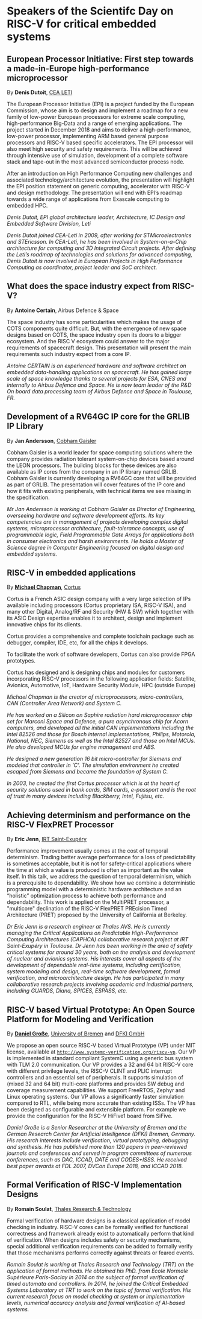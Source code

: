 *  Speakers of the Scientifc Day on RISC-V for critical embedded systems
  :PROPERTIES:
  :CUSTOM_ID: scientific-day
  :END:
** European Processor Initiative: First step towards a made-in-Europe high-performance microprocessor
   :PROPERTIES:
   :CUSTOM_ID: first-step-towards-a-made-in-europe-high-performance-microprocessor
   :END:

By *Denis Dutoit*, [[https://www.leti-cea.com][CEA LETI]]

The European Processor Initiative (EPI) is a project funded by the European Commission, whose aim is to design and implement a roadmap for a new family of low-power European processors for extreme scale computing, high-performance
Big-Data and a range of emerging applications. The project started in December 2018 and aims to deliver a high-performance, low-power processor, implementing ARM based general purpose processors and RISC-V based specific accelerators.
The EPI processor will also meet high security and safety requirements. This will be achieved through intensive use of simulation, development of a complete software stack and tape-out in the most advanced semiconductor process node.

After an introduction on High Performance Computing new challenges and associated technology/architecture evolution, the presentation will highlight the EPI position statement on generic computing, accelerator with RISC-V and design
methodology. The presentation will end with EPI’s roadmap towards a wide range of applications from Exascale computing to embedded HPC.

/Denis Dutoit, EPI global architecture leader, Architecture, IC Design and Embedded Software Division, Leti/

/Denis Dutoit joined CEA-Leti in 2009, after working for STMicroelectronics and STEricsson. In CEA-Leti, he has been involved in System-on-a-Chip architecture for computing and 3D Integrated Circuit projects. After defining the Leti’s roadmap of technologies and solutions for advanced computing, Denis Dutoit is now involved in European Projects in High Performance Computing as coordinator, project leader and SoC architect./

** What does the space industry expect from RISC-V?
   :PROPERTIES:
   :CUSTOM_ID: what-does-the-space-industry-expect-from-risc-v
   :END:

By *Antoine Certain*, Airbus Defence & Space

The space industry has some particularities which makes the usage of
COTS components quite difficult. But, with the emergence of new space
designs based on COTS, the space industry open its doors to a bigger
ecosystem. And the RISC V ecosystem could answer to the major
requirements of spacecraft design. This presentation will present the
main requirements such industry expect from a core IP.

/Antoine CERTAIN is an experienced hardware and software architect on embedded data-handling applications on spacecraft. He has gained large scale of space knowledge thanks to several projects for ESA, CNES and internally to Airbus Defence and Space. He is now team leader of the R&D On board data processing team of Airbus Defence and Space in Toulouse, FR./

** Development of a RV64GC IP core for the GRLIB IP Library
   :PROPERTIES:
   :CUSTOM_ID: development-of-a-rv64gc-ip-core-for-the-grlib-ip-library
   :END:

By *Jan Andersson*, [[https://www.gaisler.com][Cobham Gaisler]]

Cobham Gaisler is a world leader for space computing solutions where
the company provides radiation tolerant system-on-chip devices based
around the LEON processors. The building blocks for these devices are
also available as IP cores from the company in an IP library named
GRLIB.  Cobham Gaisler is currently developing a RV64GC core that will
be provided as part of GRLIB. The presentation will cover features of
the IP core and how it fits with existing peripherals, with technical
items we see missing in the specification.

/Mr Jan Andersson is working at Cobham Gaisler as Director of Engineering, overseeing hardware and software development efforts. Its key competencies are in management of projects developing complex digital systems, microprocessor architecture, fault-tolerance concepts, use of programmable logic, Field Programmable Gate Arrays for applications both in consumer electronics and harsh environments. He holds a Master of Science degree in Computer Engineering focused on digital design and embedded systems./

** RISC-V in embedded applications

By *[[https://www.linkedin.com/michael-chapman-at-cortus][Michael Chapman]]*, [[https://www.cortus.com][Cortus]]

Cortus is a French ASIC design company with a very large selection of IPs
available including processors (Cortus proprietary ISA, RISC-V ISA), and many
other Digital, Analog/RF and Security (HW & SW) which together with its ASIC
Design expertise enables it to architect, design and implement innovative chips
for its clients.

Cortus provides a comprehensive and complete toolchain package such as debugger,
compiler, IDE, etc, for all the chips it develops.

To facilitate the work of software developers, Cortus can also provide FPGA
prototypes.

Cortus has designed and is designing chips and modules for customers
incorporating RISC-V processors in the following application fields: Satellite,
Avionics, Automotive, IoT, Hardware Security Module, HPC (outside Europe)

/Michael Chapman is the creator of microprocessors, micro-controllers,
CAN (Controller Area Network) and System C./

/He has worked on a Silicon on Saphire radiation hard microprocessor chip set for Marconi Space and Defence, a pure asynchronous chip for Acorn computers, and developed all the initial CAN implementations including the Intel 82526 and those for Bosch internal implementations, Philips, Motorola, National, NEC, Siemens as well as the Intel 82527 and those on Intel MCUs. He also developed MCUs for engine management and ABS./

/He designed a new generation 16 bit micro-controller for Siemens and modeled that controller in 'C'. The simulation environment he created escaped from Siemens and became the foundation of System C./

/In 2003, he created the first Cortus processor which is at the heart of security solutions used in bank cards, SIM cards, e-passport and is the root of trust in many devices including Blackberry, Intel, Fujitsu, etc./

** Achieving determinism and performance on the RISC-V FlexPRET Processor
   :PROPERTIES:
   :CUSTOM_ID: achieving-determinism-and-performance-on-the-risc-v-flexpret-processor
   :END:

By *Eric Jenn*, [[http://www.irt-saintexupery.com/][IRT Saint-Exupéry]]

Performance improvement usually comes at the cost of temporal
determinism. Trading better average performance for a loss of
predictability is sometimes acceptable, but it is not for
safety-critical applications where the time at which a value is
produced is often as important as the value itself. In this talk, we
address the question of temporal determinism, which is a prerequisite
to dependability. We show how we combine a deterministic programming
model with a deterministic hardware architecture and an “holistic”
optimization process to achieve both performance and
dependability. This work is applied on the MultiPRET processor, a
"multicore" declination of the RISC-V FlexPRET PREcision Timed
Architecture (PRET) proposed by the University of California at
Berkeley.

/Dr Eric Jenn is a research engineer at Thales AVS. He is currently managing the Critical Applications on Predictable High-Performance Computing Architectures (CAPHCA) collaborative research project at IRT Saint-Exupéry in Toulouse. Dr Jenn has been working in the area of safety critical systems for around 30 years, both on the analysis and development of nuclear and avionics systems. His interests cover all aspects of the development of dependable real-time systems, including certification, system modeling and design, real-time software development, formal verification, and microarchitecture design. He has participated in many collaborative research projects involving academic and industrial partners, including GUARDS, Diana, SPICES, ESPASS, etc./

** RISC-V based Virtual Prototype: An Open Source Platform for Modeling and Verification
   :PROPERTIES:
   :CUSTOM_ID: tba-2
   :END:

By *[[http://www.informatik.uni-bremen.de/~grosse/][Daniel Große]]*, [[https://www.uni-bremen.de][University of Bremen]] and [[https://www.dfki.de/en/web/][DFKI GmbH]]


We propose an open source RISC-V based Virtual Prototype (VP) under
MIT license, available at
[[http://www.systemc-verification.org/riscv-vp][=http://www.systemc-verification.org/riscv-vp=]]. Our VP is implemented
in standard compliant SystemC using a generic bus system with TLM 2.0
communication. Our VP provides a 32 and 64 bit RISC-V core with
different privilege levels, the RISC-V CLINT and PLIC interrupt
controllers and an essential set of peripherals. It supports
simulation of (mixed 32 and 64 bit) multi-core platforms and provides
SW debug and coverage measurement capabilities. We support FreeRTOS,
Zephyr and Linux operating systems. Our VP allows a significantly
faster simulation compared to RTL, while being more accurate than
existing ISSs. The VP has been designed as configurable and extensible
platform. For example we provide the configuration for the RISC-V
HiFive1 board from SiFive.

/Daniel Große is a Senior Researcher at the University of Bremen and the German Research Center for Artificial Intelligence (DFKI) Bremen, Germany. His research interests include verification, virtual prototyping, debugging and synthesis. He has published more than 120 papers in peer-reviewed journals and conferences and served in program committees of numerous conferences, such as DAC, ICCAD, DATE and CODES+ISSS. He received best paper awards at FDL 2007, DVCon Europe 2018, and ICCAD 2018./

** Formal Verification of RISC-V Implementation Designs
   :PROPERTIES:
   :CUSTOM_ID: formal-verification-of-riscv-implementation-designs
   :END:

By
*Romain Soulat*, [[https://www.thalesgroup.com/en/global/innovation/research-and-technology][Thales Research & Technology]]

Formal verification of hardware designs is a classical application of model
checking in industry. RISC-V cores can be formally verified for functional
correctness and framework already exist to automatically perform that kind of
verification. When designs includes safety or security mechanisms, special
additional verification requirements can be added to formally verify that those
mechanisms performs correctly against threats or feared events.

/Romain Soulat is working at Thales Research and Technology (TRT) on the application of formal methods. He obtained his PhD. from Ecole Normale Supérieure Paris-Saclay in 2014 on the subject of formal verification of timed automata and controllers. In 2014, he joined the Critical Embedded Systems Laboratory at TRT to work on the topic of formal verification. His current research focus on model checking at system or implementation levels, numerical accuracy analysis and formal verification of AI-based systems./
